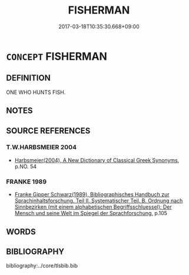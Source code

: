 # -*- mode: mandoku-tls-view -*-
#+TITLE: FISHERMAN
#+DATE: 2017-03-18T10:35:30.668+09:00        
#+STARTUP: content
* =CONCEPT= FISHERMAN
:PROPERTIES:
:CUSTOM_ID: uuid-b77e382b-8b6d-470e-bc52-2a9fd42aa70a
:END:
** DEFINITION

ONE WHO HUNTS FISH.

** NOTES

** SOURCE REFERENCES
*** T.W.HARBSMEIER 2004
 - [[cite:T.W.HARBSMEIER-2004][Harbsmeier(2004), A New Dictionary of Classical Greek Synonyms]], p.NO. 54

*** FRANKE 1989
 - [[cite:FRANKE-1989][Franke Gipper Schwarz(1989), Bibliographisches Handbuch zur Sprachinhaltsforschung. Teil II. Systematischer Teil. B. Ordnung nach Sinnbezirken (mit einem alphabetischen Begriffsschluessel): Der Mensch und seine Welt im Spiegel der Sprachforschung]], p.105

** WORDS
   :PROPERTIES:
   :VISIBILITY: children
   :END:
** BIBLIOGRAPHY
bibliography:../core/tlsbib.bib
